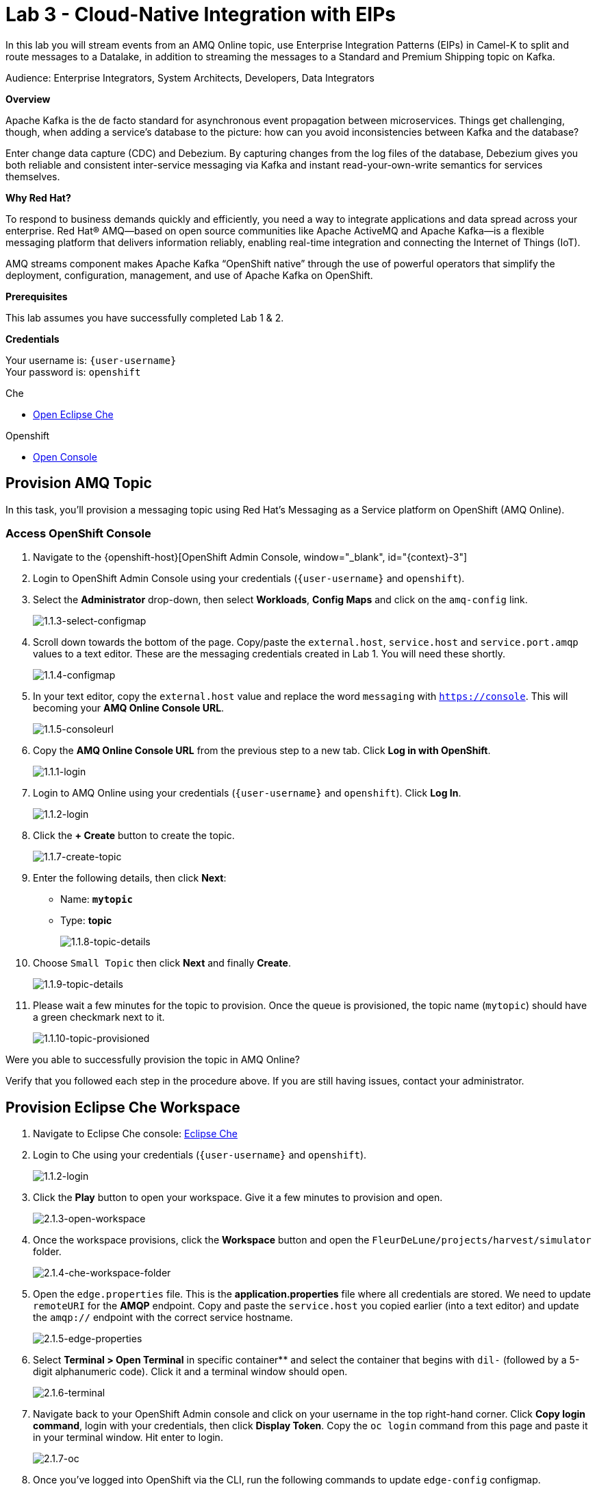 :walkthrough: Cloud-Native Integration with EIPs
:che-url: http://che-che.{openshift-app-host}/
:next-lab-url: https://tutorial-web-app-webapp.{openshift-app-host}/tutorial/dayinthelife-streaming.git-labs-04/
:user-password: openshift

ifdef::env-github[]
:next-lab-url: ../lab04/walkthrough.adoc
endif::[]

[id='cloud-native-integration']
= Lab 3 - Cloud-Native Integration with EIPs

In this lab you will stream events from an AMQ Online topic, use Enterprise Integration Patterns (EIPs) in Camel-K to split and route messages to a Datalake, in addition to streaming the messages to a Standard and Premium Shipping topic on Kafka.

Audience: Enterprise Integrators, System Architects, Developers, Data Integrators

*Overview*

Apache Kafka is the de facto standard for asynchronous event propagation between microservices. Things get challenging, though, when adding a service’s database to the picture: how can you avoid inconsistencies between Kafka and the database?

Enter change data capture (CDC) and Debezium. By capturing changes from the log files of the database, Debezium gives you both reliable and consistent inter-service messaging via Kafka and instant read-your-own-write semantics for services themselves.

*Why Red Hat?*

To respond to business demands quickly and efficiently, you need a way to integrate applications and data spread across your enterprise. Red Hat® AMQ—based on open source communities like Apache ActiveMQ and Apache Kafka—is a flexible messaging platform that delivers information reliably, enabling real-time integration and connecting the Internet of Things (IoT).

AMQ streams component makes Apache Kafka “OpenShift native” through the use of powerful operators that simplify the deployment, configuration, management, and use of Apache Kafka on OpenShift.

*Prerequisites*

This lab assumes you have successfully completed Lab 1 & 2.

*Credentials*

Your username is: `{user-username}` +
Your password is: `{user-password}`

[type=walkthroughResource]
.Che
****
* link:{che-url}/[Open Eclipse Che, window="_blank"]
****

[type=walkthroughResource,serviceName=openshift]
.Openshift
****
* link:{openshift-host}/[Open Console, window="_blank"]
****

[time=5]
[id="provision-amq-topic"]
== Provision AMQ Topic

In this task, you'll provision a messaging topic using Red Hat's Messaging as a Service platform on OpenShift (AMQ Online).

=== Access OpenShift Console

. Navigate to the {openshift-host}[OpenShift Admin Console, window="_blank", id="{context}-3"]

. Login to OpenShift Admin Console using your credentials (`{user-username}` and `{user-password}`).

. Select the *Administrator* drop-down, then select *Workloads*, *Config Maps* and click on the `amq-config` link.
+
image::images/1.1.3-select-configmap.png[1.1.3-select-configmap, role="integr8ly-img-responsive"]

. Scroll down towards the bottom of the page.  Copy/paste the `external.host`, `service.host` and `service.port.amqp` values to a text editor.  These are the messaging credentials created in Lab 1.  You will need these shortly.
+
image::images/1.1.4-configmap.png[1.1.4-configmap, role="integr8ly-img-responsive"]

. In your text editor, copy the `external.host` value and replace the word `messaging` with `https://console`.  This will becoming your *AMQ Online Console URL*.
+
image::images/1.1.5-consoleurl.png[1.1.5-consoleurl, role="integr8ly-img-responsive"]

. Copy the *AMQ Online Console URL* from the previous step to a new tab.  Click *Log in with OpenShift*.
+
image::images/1.1.1-login.png[1.1.1-login, role="integr8ly-img-responsive"]

. Login to AMQ Online using your credentials (`{user-username}` and `{user-password}`). Click *Log In*.
+
image::images/1.1.2-login.png[1.1.2-login, role="integr8ly-img-responsive"]

. Click the *+ Create* button to create the topic.
+
image::images/1.1.7-create-topic.png[1.1.7-create-topic, role="integr8ly-img-responsive"]

. Enter the following details, then click *Next*:
** Name: *`mytopic`*
** Type: *topic*
+
image::images/1.1.8-topic-details.png[1.1.8-topic-details, role="integr8ly-img-responsive"]

. Choose `Small Topic` then click *Next* and finally *Create*.
+
image::images/1.1.9-topic-details.png[1.1.9-topic-details, role="integr8ly-img-responsive"]

. Please wait a few minutes for the topic to provision.  Once the queue is provisioned, the topic name (`mytopic`) should have a green checkmark next to it.
+
image::images/1.1.10-topic-provisioned.png[1.1.10-topic-provisioned, role="integr8ly-img-responsive"]

[type=verification]
Were you able to successfully provision the topic in AMQ Online?

[type=verificationFail]
Verify that you followed each step in the procedure above. If you are still having issues, contact your administrator.

[time=15]
[id="startup-che-workspace"]
== Provision Eclipse Che Workspace

. Navigate to Eclipse Che console: {che-url}[Eclipse Che, window="_blank", id="{context}-3"]

. Login to Che using your credentials (`{user-username}` and `{user-password}`).
+
image::images/1.1.2-login.png[1.1.2-login, role="integr8ly-img-responsive"]

. Click the **Play** button to open your workspace.  Give it a few minutes to provision and open.
+
image::images/2.1.3-open-workspace.png[2.1.3-open-workspace, role="integr8ly-img-responsive"]

. Once the workspace provisions, click the **Workspace** button and open the `FleurDeLune/projects/harvest/simulator` folder.
+
image::images/2.1.4-che-workspace-folder.png[2.1.4-che-workspace-folder, role="integr8ly-img-responsive"]

. Open the `edge.properties` file.  This is the *application.properties* file where all credentials are stored.  We need to update `remoteURI` for the **AMQP** endpoint.  Copy and paste the `service.host` you copied earlier (into a text editor) and update the `amqp://` endpoint with the correct service hostname.
+
image::images/2.1.5-edge-properties.png[2.1.5-edge-properties, role="integr8ly-img-responsive"]

. Select **Terminal > Open Terminal** in specific container** and select the container that begins with `dil-` (followed by a 5-digit alphanumeric code).  Click it and a terminal window should open.
+
image::images/2.1.6-terminal.png[2.1.6-terminal, role="integr8ly-img-responsive"]

. Navigate back to your OpenShift Admin console and click on your username in the top right-hand corner.  Click **Copy login command**, login with your credentials, then click **Display Token**. Copy the `oc login` command from this page and paste it in your terminal window.  Hit enter to login.
+
image::images/2.1.7-oc.png[2.1.7-oc, role="integr8ly-img-responsive"]

. Once you've logged into OpenShift via the CLI, run the following commands to update `edge-config` configmap.
+
[source,bash,subs="attributes+"]
----
oc project user2
cd /projects/FleurDeLune/projects/harvest/simulator
oc create configmap edge-config  --from-file=edge.properties
----

. Open the `EdgeSimulator.java` file located in the *step-1-simulator* folder.  We want to create a Camel Route that fires a timer every 5 seconds, retrieves some random data, marshalls it to JSON and sends it via AMQP to your AMQ Online **mytopic**.  Copy and paste the following Camel route to your EdgeSimulator.java file:
+
[source,java,subs="attributes+"]
----
from("timer:tick?fixedRate=true&period=5000")
.choice()
    .when(simple("{{simulator.run}}"))
        .setBody(method(this, "genRandomIoTData()"))
        .marshal().json()
        .log("${body}")
        .to("amqp:topic:mytopic?subscriptionDurable=false&exchangePattern=InOnly")
    .otherwise()
        .log("Nothing send ")
;
----
+
image::images/2.1.9-edgesim.png[2.1.9-edgesim, role="integr8ly-img-responsive"]

. Try deploying and running the *EdgeSimulator* Camel-K route by executing the following command
+
[source,bash,subs="attributes+"]
----
kamel run --name edge-simulator EdgeSimulator.java  -d camel-jackson -d camel-bean  --configmap edge-config
----

. Give the deployment 2-5 minutes to run.  Navigate back to the *OpenShift Administrator Console* and verify the **edge-simulator** pod deployed correctly.  You can verify this by checking the Camel **timer** is firing every 5 seconds and there are no errors.
+
image::images/2.1.11-verify-edge-simulator.png[2.1.11-verify-edge-simulator, role="integr8ly-img-responsive"]

[type=verification]
Were you able to successfully deploy the Camel-K **Edge Simulator** to OpenShift?

[type=verificationFail]
Verify that you followed each step in the procedure above. If you are still having issues, contact your administrator.

[time=15]
[id="setup-order-inventory"]
== Setup Order Inventory with AMQ Streams

. Navigate to the {openshift-host}[OpenShift Developer Console, window="_blank", id="{context}-3"]

. Login to OpenShift Developer Console using your credentials (`{user-username}` and `{user-password}`).

. Select the *Developer* drop-down, then select *Project: user2*, *+Add* and click on the `From Catalog` link.
+
image::images/3.1.3-add-from-catalog.png[3.1.3-add-from-catalog, role="integr8ly-img-responsive"]

. In the *Filter by keyword...* box, enter `Postgresql`, then select the **PostgreSQL (Ephemeral)** template.  Click the **Instantiate Template** button.
+
image::images/3.1.5-postgres-template.png[3.1.5-postgres-template, role="integr8ly-img-responsive"]

. Update the following template details leaving the remaining default values untouched, then click **Create**:
** PostgreSQL Connection Username: *`user`*
** PostgreSQL Connection Password: *`password`*
+
image::images/3.1.6-postgres-details.png[3.1.6-postgres-details, role="integr8ly-img-responsive"]

. Wait for the pod to deploy (30 seconds - 1 minute).  Click on *Topology* then click the `postgresql` pod.
+
image::images/3.1.7-pod-details.png[3.1.7-pod-details, role="integr8ly-img-responsive"]

. Click on the *Terminal* tab and enter the following:
+
[source,bash,subs="attributes+"]
----
psql -d sampledb -U user

CREATE TABLE premium (
	mmid bigint NOT NULL,
	diameter integer NOT NULL,
    weight decimal NOT NULL,
	created_at TIMESTAMP NOT NULL DEFAULT NOW()
);


CREATE TABLE standard (
	weight decimal NOT NULL,
	created_at TIMESTAMP NOT NULL DEFAULT NOW()
);

INSERT INTO premium(mmid,diameter, weight) VALUES (4567845678456, 4, 2.3);
INSERT INTO premium(mmid,diameter, weight) VALUES (4567845678456, 4, 2.3);
INSERT INTO premium(mmid,diameter, weight) VALUES (4567845678456, 4, 2.3);
INSERT INTO premium(mmid,diameter, weight) VALUES (4567845678456, 4, 2.3);
INSERT INTO premium(mmid,diameter, weight) VALUES (4567845678456, 4, 2.3);
INSERT INTO premium(mmid,diameter, weight) VALUES (4567845678456, 4, 2.3);
INSERT INTO premium(mmid,diameter, weight) VALUES (4567845678456, 4, 2.3);
----

. Now that we've populated the database table with records, navigate back to the *Eclipse Che* window and open the `FleurDeLune/projects/harvest/inventory project`.  Examine the `Inventory.java` file.  At this point we need to create 3 Camel routes.  A route to:
+
** Consume harvest JSON messages from AMQ Online, and using Content-based routing determine whether they are standard, premium or utility marshmallows.
** Insert premium marshmallow dimensions into the PREMIUM database table
** Insert standard marshmallow dimensions into the STANDARD database table

. Copy & paste the following Camel routes to the `Inventory.java` file:
+
[source,java,subs="attributes+"]
----
from("amqp:topic:mytopic?subscriptionDurable=false")
.split().jsonpath("$.harvest[*]")
    .choice()
        .when().jsonpath("$[?(@.diameter > 4 )]" )
            .log("Premium ${body}")
            .wireTap("direct:premiumDB")
                .newExchangeHeader("quality", constant("Premium"))
                .newExchangeHeader("diameter",jsonpath("$.diameter"))
                .newExchangeHeader("weight",jsonpath("$.weight"))
                .newExchangeHeader("mmid",jsonpath("$.mmid"))
            .end()
            .marshal().json()
            .to("kafka:{user-username}-premium?groupId=sender")
        .when().jsonpath("$[?(@.diameter > 1 )]")
            .log("Standard ${body}")
            .wireTap("direct:standardDB")
                .newExchangeHeader("quality", constant("Standard"))
                .newExchangeHeader("weight",jsonpath("$.weight"))
            .end()
            .marshal().json()
            .to("kafka:{user-username}-standard?groupId=sender")
        .otherwise()
            .log("Utility ${body}")
            .marshal().json()
            .to("kafka:{user-username}-utility?groupId=sender")
        .end()
;

from("direct:premiumDB")
    .log("inventoryDa stored ${headers.quality} diameter ${headers.diameter}")
    .setBody(simple("insert into premium (mmid,diameter,weight) VALUES (${headers.mmid},${headers.diameter},${headers.weight} )"))
    .to("jdbc:dataSource");

from("direct:standardDB")
    .log("inventoryDa stored ${headers.quality}")
    .setBody(simple("insert into standard (weight) VALUES (${headers.weight})"))
    .to("jdbc:dataSource");
----
+
image::images/3.1.8-update-inventory-java.png[3.1.8-update-inventory-java, role="integr8ly-img-responsive"]

. Return to the OpenShift Developer console, click **+Add** then click **From Catalog** link.
+
image::images/3.1.3-add-from-catalog.png[3.1.3-add-from-catalog, role="integr8ly-img-responsive"]

. In the filter box type `topic` then select **Kafka topic**.  Click **Create**.  Replace the name `my-topic` with our topic name `{user-username}-premium`, and update the cluster name to `moon`.  Click **Create**.
+
image::images/3.1.9-create-kafka-topic.png[3.1.9-create-kafka-topic, role="integr8ly-img-responsive"]

. Repleat the previous step to create `{user-username}-standard` and `{user-username}-utility` topics.

. Return to the Eclipse Che IDE and open the `kafka.properties` file located in the **step-2-inventory** folder.  Update the **remoteURI** for AMQP with the same one entered in edge.properties.  Additionally, update the **kafka.brokers** URL to be `moon-kafka-bootstrap.{user-username}.svc:9092`.
+
image::images/3.1.10-update-kafka-properties.png[3.1.10-update-kafka-properties, role="integr8ly-img-responsive"]

. Return to the terminal and execute the following commands:
+
[source,bash,subs="attributes+"]
----
oc project user2
cd /projects/FleurDeLune/projects/harvest/inventory
oc create configmap sender-config  --from-file=kafka.properties
kamel run -d mvn:org.postgresql:postgresql:42.2.10 -d camel-jdbc -d mvn:org.apache.commons:commons-dbcp2:2.7.0 --configmap sender-config Inventory.java --dev
----

. After the Camel-K command has finished deploying, it should run via the terminal without errors.
+
image::images/3.1.11-camel-k-inventory.png[3.1.11-camel-k-inventory, role="integr8ly-img-responsive"]

. We can verify that orders are inserted into the database tables (premium and standard), by returning to the OpenShift Developer Console, selecting postgresql and clicking the running pod.
+
image::images/3.1.7-pod-details.png[3.1.7-pod-details, role="integr8ly-img-responsive"]

. Click on the *Terminal* tab and enter the following:
+
[source,bash,subs="attributes+"]
----
psql -d sampledb -U user
----
+
[source,bash,subs="attributes+"]
----
select * from standard;
----

. If the Inventory simulator worked correctly, you should see new rows inserted into the **standard** table.

[type=verification]
Were you able to successfully view records in the **standard** database table?

[type=verificationFail]
Verify that you followed each step in the procedure above. If you are still having issues, contact your administrator.

[time=15]
[id="setup-data-lake"]
== Setup Data Lake with caching

. Navigate back to the Eclipse Che console, and open `connect-secret.yaml` and `jdg-cluster.yaml` located in `/support/projects/harvest/shipping`.  Take a  look and notice this will be the identity secret required to setup our Infinispan cluster.
+
image::images/4.1.1-connect-secret.png[4.1.1-connect-secret, role="integr8ly-img-responsive"]

. Lets go ahead and install both the secret and Infinispan cluster (the operator is already running for us).  Via the terminal console, execute the following commands:
+
[source,bash,subs="attributes+"]
----
cd /projects/FleurDeLune/support/projects/harvest/shipping
oc project user2
oc create -f connect-secret.yaml
oc create -f jdg-cluster.yaml
----

. Navigate back to the OpenShift Developer console, select **Topology*, then click on the `example-infinispan` container.  Verify the pod has started and is running.
+
image::images/4.1.2-check-infinispan.png[4.1.2-check-infinispan, role="integr8ly-img-responsive"]

. Via the Eclipse Che IDE, open the `premiumshipping-config.yaml` file.  Update the `kafka.brokers` and `infinispan-configuration.hosts` URL to match your environment.  The kafka broker URL you can reuse from `kafka-properties` in the `step-2-inventory` folder.  For the infinispan URL, just update the `user1` value to `{user-username}`.
+
image::images/4.1.4-premium-config.png[4.1.4-premium-config, role="integr8ly-img-responsive"]

. Via the terminal, execute the following command to deploy the config map:
+
[source,bash,subs="attributes+"]
----
oc apply -f premiumshipping-config.yaml
----

. Now that we have the config map deployed, let's take a look at `PremiumShipping.java`.  This Class contains a Camel route which consumes messages from Kafka and populates the Infinispan cache with premium shipments. Update the kafka topic name to `{user-username}-premium`.
+
image::images/4.1.6-update-kafka-topic.png[4.1.6-update-kafka-topic, role="integr8ly-img-responsive"]

. We need to update the standard shipping config map.  Open up `standardshipping-config.yaml` file and update both the `kafka.brokers` and `infinispan.configuration.hosts` URLs.  You can reuse the URLs you used in the premium shipping config map.
+
image::images/4.1.7-update-standard-config.png[4.1.7-update-standard-config, role="integr8ly-img-responsive"]

. Via the terminal, execute the following command to deploy the config map:
+
[source,bash,subs="attributes+"]
----
oc apply -f standardshipping-config.yaml
----

. Now that we have the config map deployed, let's take a look at `StandardShipping.java`.  This Class contains a Camel route which consumes messages from Kafka and populates the Infinispan cache with standard shipments. Update the kafka topic name to `{user-username}-standard`.
+
image::images/4.1.8-standard-java-update.png[4.1.8-standard-java-update, role="integr8ly-img-responsive"]

. Now that we have updated all the config files and code, we need to test our Camel-K routes.  Return to the terminal and execute the following command:
+
[source,bash,subs="attributes+"]
----
kamel run -d camel-infinispan -d camel-bean -d camel-jackson -d mvn:org.wildfly.security:wildfly-elytron:1.11.2.Final --configmap premiumshipping-config PremiumShipping.java --dev
----

. Ensure that the Camel-K command ran without error and connections to Infinispan and Kafka were successful.  You can use *Ctrl-C* to terminate the Camel-K process.  Repeat the same for the StandardShipping flow:
+
[source,bash,subs="attributes+"]
----
kamel run -d camel-infinispan -d camel-bean -d camel-jackson -d mvn:org.wildfly.security:wildfly-elytron:1.11.2.Final --configmap standardshipping-config StandardShipping.java --dev
----

[type=verification]
Were you able to successfully execute both the Standard and Premium shipping Camel-K routes without error?

[type=verificationFail]
Verify that you followed each step in the procedure above. If you are still having issues, contact your administrator.

[time=15]
[id="setup-supply-console"]
=== Create a Shipping Console

== Deploy RESTful Interface

. Now that we have our backend services running, we can focus on creating a Shipping Console UI.  First step is to update the `shippingconsole-config.yaml` config map with the correct InfiniSpan hostname.  Find  **camel.component.infinispan.configuration.hosts** and update the service to: example-infinispan.{user-username}.svc:11222.
+
image::images/5.1.1-config-map.png[5.1.1-config-map, role="integr8ly-img-responsive"]

. Add the config map to OpenShift using the following command (via the terminal):
+
[source,bash,subs="attributes+"]
----
cd /projects/FleurDeLune/support/projects/harvest/display/
oc project user2
oc apply -f shippingconsole-config.yaml
----

. Now that we have the configmap updated, take a look at **ConsoleService.java**.  Notice that we use Camel RESTDsl to expose a bunch of RESTFul queries around our infinispan cache.  Let's try running this interface using the following command:
+
[source,bash,subs="attributes+"]
----
kamel run -d camel-infinispan -d camel-bean -d camel-swagger-java -d camel-jackson -d camel-undertow  --configmap shippingconsole-config ConsoleService.java --dev
----

. Now that we have the Camel-K interface running, we can view the content in our Data Lake.  First, navigate here to see the Standard shipments: `http://console-service-{user-username}.{openshift-app-host}/standard` and here for our Premium shipments: `http://console-service-{user-username}.{openshift-app-host}/premium`.

== Setup Grafana Dashboard

. First of all, we need to deploy the Grafana template to our namespace.  Execute the following command via the CLI terminal:
+
[source,bash,subs="attributes+"]
----
oc apply -f grafana.yaml
----
+
[source,bash,subs="attributes+"]
----
oc expose svc grafana
----

. Now that we have Grafana running, navigate back to the OpenShift Administrator console and select **Networking > Routes**.  Select the *Grafana* route.
+
image::images/6.1.1-grafana-route.png[6.1.1-grafana-route, role="integr8ly-img-responsive"]

. Login to Grafana using the credentials `admin/admin`.  If prompted to change your password, set it back to `admin` again.

. Now that you are logged into Grafana, we need to create a datasource. Click the `Create your first data source link`, then select **PostgreSQL**.
+
image::images/6.1.3-select-datasource.png[6.1.3-select-datasource, role="integr8ly-img-responsive"]

. In the DataSource entry screen, enter the following:
** Name: *`SampleDB`*
** Host: *`postgresql:5432`*
** Database: *`sampledb`*
** User: *`user`*
** Password: *`password`*
** SSL Mode: *`disable`*

. Click **Save & Test**
+
image::images/6.1.4-postgres-save.png[6.1.4-postgres-save, role="integr8ly-img-responsive"]

. Click the **+** symbol then click **Import**.  Give the dashboard a name of `FleurDeLune`.  Navigate back to Eclipse Che and copy the content from `step-4-display/FleurDeLune-Dashboard.json`.  Paste the content into the Grafana JSON window then click **Load**.
+
image::images/6.1.5-load-json.png[6.1.5-load-json, role="integr8ly-img-responsive"]

. If everything has been running correctly, you should see some Marshmallow distribution and weight metrics displayed on your graph.
+
image::images/6.1.6-graph-metrics.png[6.1.6-graph-metrics, role="integr8ly-img-responsive"]

[type=verification]
Were you able to successfully view the FleurDeLune metrics?

[type=verificationFail]
Verify that you followed each step in the procedure above. If you are still having issues, contact your administrator.

[time=5]
[id="summary"]
== Summary

In this lab you exposed inventory data via RestDSL, cached data from a Data Lake using InfiniSpan, then graphed the results using live data metrics in Grafana.

Open source connectors enable integrations with your local systems landscape. Explore InfiniSpan, Camel-K, and Grafana to connect APIs and services for event-driven application architectures (EDA). Red Hat offers supported versions of these connectors via Fuse and DataGrid.

You can now proceed to link:{next-lab-url}[Lab 4].

[time=4]
[id="further-reading"]
== Notes and Further Reading

* https://www.redhat.com/en/technologies/jboss-middleware/amq[Red Hat AMQ]
* https://developers.redhat.com/topics/event-driven/connectors/[Camel & Debezium Connectors]
